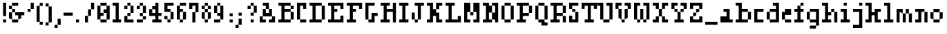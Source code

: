 SplineFontDB: 3.0
FontName: Courneuf-Regular
FullName: Courneuf Regular
FamilyName: Courneuf
Weight: Regular
Copyright: Created by Thomas jund @_sacripant with FontForge 2.0 (http://fontforge.sf.net)
Version: 001.101
ItalicAngle: 0
UnderlinePosition: -100
UnderlineWidth: 45
Ascent: 700
Descent: 200
InvalidEm: 0
sfntRevision: 0x0001199a
LayerCount: 2
Layer: 0 0 "Back" 1
Layer: 1 0 "Fore" 0
XUID: [1021 853 1534986351 11821959]
FSType: 0
OS2Version: 4
OS2_WeightWidthSlopeOnly: 0
OS2_UseTypoMetrics: 1
CreationTime: 1358273878
ModificationTime: 1421691843
PfmFamily: 81
TTFWeight: 500
TTFWidth: 5
LineGap: 81
VLineGap: 0
Panose: 2 0 5 3 0 0 0 0 0 0
OS2TypoAscent: 700
OS2TypoAOffset: 0
OS2TypoDescent: -200
OS2TypoDOffset: 0
OS2TypoLinegap: 81
OS2WinAscent: 800
OS2WinAOffset: 0
OS2WinDescent: 200
OS2WinDOffset: 0
HheadAscent: 800
HheadAOffset: 0
HheadDescent: -200
HheadDOffset: 0
OS2SubXSize: 585
OS2SubYSize: 630
OS2SubXOff: 0
OS2SubYOff: 126
OS2SupXSize: 585
OS2SupYSize: 630
OS2SupXOff: 0
OS2SupYOff: 432
OS2StrikeYSize: 44
OS2StrikeYPos: 232
OS2CapHeight: 0
OS2XHeight: 0
OS2Vendor: 'PfEd'
OS2CodePages: 00000001.00000000
OS2UnicodeRanges: 00000003.00002040.00000000.00000000
MarkAttachClasses: 1
DEI: 91125
LangName: 1033 "" "" "" "FontForge 2.0 : Courneuf Regular : 13-1-2015" "" "" "" "" "" "" "" "" "" "Copyright (c) 2013, Thomas (<URL|email>),+AAoA-with Reserved Font Name courneuf.+AAoACgAA-This Font Software is licensed under the SIL Open Font License, Version 1.1.+AAoA-This license is copied below, and is also available with a FAQ at:+AAoA-http://scripts.sil.org/OFL+AAoACgAK------------------------------------------------------------+AAoA-SIL OPEN FONT LICENSE Version 1.1 - 26 February 2007+AAoA------------------------------------------------------------+AAoACgAA-PREAMBLE+AAoA-The goals of the Open Font License (OFL) are to stimulate worldwide+AAoA-development of collaborative font projects, to support the font creation+AAoA-efforts of academic and linguistic communities, and to provide a free and+AAoA-open framework in which fonts may be shared and improved in partnership+AAoA-with others.+AAoACgAA-The OFL allows the licensed fonts to be used, studied, modified and+AAoA-redistributed freely as long as they are not sold by themselves. The+AAoA-fonts, including any derivative works, can be bundled, embedded, +AAoA-redistributed and/or sold with any software provided that any reserved+AAoA-names are not used by derivative works. The fonts and derivatives,+AAoA-however, cannot be released under any other type of license. The+AAoA-requirement for fonts to remain under this license does not apply+AAoA-to any document created using the fonts or their derivatives.+AAoACgAA-DEFINITIONS+AAoAIgAA-Font Software+ACIA refers to the set of files released by the Copyright+AAoA-Holder(s) under this license and clearly marked as such. This may+AAoA-include source files, build scripts and documentation.+AAoACgAi-Reserved Font Name+ACIA refers to any names specified as such after the+AAoA-copyright statement(s).+AAoACgAi-Original Version+ACIA refers to the collection of Font Software components as+AAoA-distributed by the Copyright Holder(s).+AAoACgAi-Modified Version+ACIA refers to any derivative made by adding to, deleting,+AAoA-or substituting -- in part or in whole -- any of the components of the+AAoA-Original Version, by changing formats or by porting the Font Software to a+AAoA-new environment.+AAoACgAi-Author+ACIA refers to any designer, engineer, programmer, technical+AAoA-writer or other person who contributed to the Font Software.+AAoACgAA-PERMISSION & CONDITIONS+AAoA-Permission is hereby granted, free of charge, to any person obtaining+AAoA-a copy of the Font Software, to use, study, copy, merge, embed, modify,+AAoA-redistribute, and sell modified and unmodified copies of the Font+AAoA-Software, subject to the following conditions:+AAoACgAA-1) Neither the Font Software nor any of its individual components,+AAoA-in Original or Modified Versions, may be sold by itself.+AAoACgAA-2) Original or Modified Versions of the Font Software may be bundled,+AAoA-redistributed and/or sold with any software, provided that each copy+AAoA-contains the above copyright notice and this license. These can be+AAoA-included either as stand-alone text files, human-readable headers or+AAoA-in the appropriate machine-readable metadata fields within text or+AAoA-binary files as long as those fields can be easily viewed by the user.+AAoACgAA-3) No Modified Version of the Font Software may use the Reserved Font+AAoA-Name(s) unless explicit written permission is granted by the corresponding+AAoA-Copyright Holder. This restriction only applies to the primary font name as+AAoA-presented to the users.+AAoACgAA-4) The name(s) of the Copyright Holder(s) or the Author(s) of the Font+AAoA-Software shall not be used to promote, endorse or advertise any+AAoA-Modified Version, except to acknowledge the contribution(s) of the+AAoA-Copyright Holder(s) and the Author(s) or with their explicit written+AAoA-permission.+AAoACgAA-5) The Font Software, modified or unmodified, in part or in whole,+AAoA-must be distributed entirely under this license, and must not be+AAoA-distributed under any other license. The requirement for fonts to+AAoA-remain under this license does not apply to any document created+AAoA-using the Font Software.+AAoACgAA-TERMINATION+AAoA-This license becomes null and void if any of the above conditions are+AAoA-not met.+AAoACgAA-DISCLAIMER+AAoA-THE FONT SOFTWARE IS PROVIDED +ACIA-AS IS+ACIA, WITHOUT WARRANTY OF ANY KIND,+AAoA-EXPRESS OR IMPLIED, INCLUDING BUT NOT LIMITED TO ANY WARRANTIES OF+AAoA-MERCHANTABILITY, FITNESS FOR A PARTICULAR PURPOSE AND NONINFRINGEMENT+AAoA-OF COPYRIGHT, PATENT, TRADEMARK, OR OTHER RIGHT. IN NO EVENT SHALL THE+AAoA-COPYRIGHT HOLDER BE LIABLE FOR ANY CLAIM, DAMAGES OR OTHER LIABILITY,+AAoA-INCLUDING ANY GENERAL, SPECIAL, INDIRECT, INCIDENTAL, OR CONSEQUENTIAL+AAoA-DAMAGES, WHETHER IN AN ACTION OF CONTRACT, TORT OR OTHERWISE, ARISING+AAoA-FROM, OUT OF THE USE OR INABILITY TO USE THE FONT SOFTWARE OR FROM+AAoA-OTHER DEALINGS IN THE FONT SOFTWARE." "http://scripts.sil.org/OFL"
Encoding: UnicodeBmp
UnicodeInterp: none
NameList: Adobe Glyph List
DisplaySize: -48
AntiAlias: 1
FitToEm: 1
WinInfo: 25 25 10
BeginPrivate: 8
BlueValues 21 [0 0 400 400 600 600]
BlueScale 8 0.039625
BlueShift 1 0
StdHW 5 [100]
StdVW 5 [100]
StemSnapH 13 [100 200 300]
StemSnapV 13 [100 200 300]
ExpansionFactor 4 0.06
EndPrivate
Grid
324 1150 m 0
 324 -650 l 1024
EndSplineSet
BeginChars: 65537 97

StartChar: .notdef
Encoding: 65536 -1 0
Width: 450
Flags: HW
LayerCount: 2
Back
Fore
SplineSet
90 45 m 1
 360 45 l 1
 360 421 l 1
 90 421 l 1
 90 45 l 1
45 0 m 1
 45 466 l 1
 405 466 l 1
 405 0 l 1
 45 0 l 1
EndSplineSet
EndChar

StartChar: space
Encoding: 32 32 1
Width: 300
Flags: HW
LayerCount: 2
Back
Fore
EndChar

StartChar: exclam
Encoding: 33 33 2
Width: 300
Flags: HW
LayerCount: 2
Back
Fore
SplineSet
100 600 m 1
 200 600 l 1
 200 200 l 1
 100 200 l 1
 100 600 l 1
100 100 m 1
 200 100 l 1
 200 0 l 1
 100 0 l 1
 100 100 l 1
EndSplineSet
EndChar

StartChar: ampersand
Encoding: 38 38 3
Width: 600
Flags: HW
LayerCount: 2
Back
Fore
SplineSet
300 600 m 1
 300 500 l 1
 100 500 l 1
 100 600 l 1
 300 600 l 1
100 300 m 1
 100 400 l 1
 0 400 l 1
 0 500 l 1
 100 500 l 1
 100 400 l 1
 200 400 l 1
 200 300 l 1
 100 300 l 1
100 300 m 1
 100 100 l 1
 0 100 l 1
 0 300 l 1
 100 300 l 1
100 100 m 1
 300 100 l 1
 300 200 l 1
 200 200 l 1
 200 300 l 1
 500 300 l 1
 500 200 l 1
 400 200 l 1
 400 100 l 1
 300 100 l 1
 300 0 l 1
 100 0 l 1
 100 100 l 1
EndSplineSet
EndChar

StartChar: quotesingle
Encoding: 39 39 4
Width: 300
Flags: HW
LayerCount: 2
Back
Fore
SplineSet
0 300 m 1
 0 400 l 1
 100 400 l 1
 100 300 l 1
 0 300 l 1
100 600 m 1
 200 600 l 1
 200 400 l 1
 100 400 l 1
 100 600 l 1
EndSplineSet
EndChar

StartChar: parenleft
Encoding: 40 40 5
Width: 300
Flags: HW
LayerCount: 2
Back
Fore
SplineSet
200 625 m 1
 100 625 l 1
 100 525 l 1
 200 525 l 1
 200 625 l 1
200 -100 m 1
 200 0 l 1
 100 0 l 1
 100 -100 l 1
 200 -100 l 1
100 525 m 1
 0 525 l 1
 0 0 l 1
 100 0 l 1
 100 525 l 1
EndSplineSet
EndChar

StartChar: parenright
Encoding: 41 41 6
Width: 302
Flags: HW
LayerCount: 2
Back
Fore
SplineSet
0 625 m 1
 100 625 l 1
 100 525 l 1
 0 525 l 1
 0 625 l 1
0 -100 m 1
 0 0 l 1
 100 0 l 1
 100 -100 l 1
 0 -100 l 1
100 525 m 1
 200 525 l 1
 200 0 l 1
 100 0 l 1
 100 525 l 1
EndSplineSet
EndChar

StartChar: comma
Encoding: 44 44 7
Width: 300
Flags: HW
LayerCount: 2
Back
Fore
SplineSet
0 -200 m 1
 0 -100 l 1
 100 -100 l 1
 100 -200 l 1
 0 -200 l 1
100 100 m 1
 200 100 l 1
 200 -100 l 1
 100 -100 l 1
 100 100 l 1
EndSplineSet
EndChar

StartChar: hyphen
Encoding: 45 45 8
Width: 400
Flags: HW
HStem: 200 100<0 300>
LayerCount: 2
Back
Fore
SplineSet
0 300 m 1
 300 300 l 1
 300 200 l 1
 0 200 l 1
 0 300 l 1
EndSplineSet
EndChar

StartChar: period
Encoding: 46 46 9
Width: 300
Flags: HW
LayerCount: 2
Back
Fore
SplineSet
0 100 m 1
 100 100 l 1
 100 0 l 1
 0 0 l 1
 0 100 l 1
EndSplineSet
EndChar

StartChar: slash
Encoding: 47 47 10
Width: 400
Flags: HW
LayerCount: 2
Back
Fore
SplineSet
200 600 m 1
 300 600 l 1
 300 400 l 1
 200 400 l 1
 200 200 l 1
 100 200 l 1
 100 400 l 1
 200 400 l 1
 200 600 l 1
0 0 m 1
 0 200 l 1
 100 200 l 1
 100 0 l 1
 0 0 l 1
EndSplineSet
EndChar

StartChar: zero
Encoding: 48 48 11
Width: 500
Flags: HW
LayerCount: 2
Back
Fore
SplineSet
100 600 m 1
 300 600 l 1
 300 500 l 1
 100 500 l 1
 100 600 l 1
300 100 m 1
 300 0 l 1
 100 0 l 1
 100 100 l 1
 300 100 l 1
300 100 m 1
 300 300 l 1
 200 300 l 1
 200 400 l 1
 300 400 l 1
 300 500 l 1
 400 500 l 1
 400 100 l 1
 300 100 l 1
100 500 m 1
 100 300 l 1
 200 300 l 1
 200 200 l 1
 100 200 l 1
 100 100 l 1
 0 100 l 1
 0 500 l 1
 100 500 l 1
EndSplineSet
EndChar

StartChar: one
Encoding: 49 49 12
Width: 375
Flags: HW
LayerCount: 2
Back
Fore
SplineSet
200 100 m 1
 275 100 l 1
 275 0 l 1
 0 0 l 1
 0 100 l 1
 100 100 l 1
 100 500 l 1
 0 500 l 1
 0 600 l 1
 200 600 l 1
 200 100 l 1
EndSplineSet
EndChar

StartChar: two
Encoding: 50 50 13
Width: 400
Flags: HW
LayerCount: 2
Back
Fore
SplineSet
100 600 m 1
 200 600 l 1
 200 500 l 1
 100 500 l 1
 100 600 l 1
100 100 m 1
 300 100 l 1
 300 0 l 1
 0 0 l 1
 0 200 l 1
 100 200 l 1
 100 300 l 1
 200 300 l 1
 200 200 l 1
 100 200 l 1
 100 100 l 1
200 300 m 1
 200 500 l 1
 300 500 l 1
 300 300 l 1
 200 300 l 1
100 500 m 1
 100 400 l 1
 0 400 l 1
 0 500 l 1
 100 500 l 1
EndSplineSet
EndChar

StartChar: three
Encoding: 51 51 14
Width: 400
Flags: HW
LayerCount: 2
Back
Fore
SplineSet
100 600 m 1
 200 600 l 1
 200 500 l 1
 300 500 l 1
 300 300 l 1
 200 300 l 1
 200 500 l 1
 100 500 l 1
 100 600 l 1
200 300 m 1
 200 200 l 1
 100 200 l 1
 100 300 l 1
 200 300 l 1
200 100 m 1
 200 0 l 1
 0 0 l 1
 0 100 l 1
 200 100 l 1
200 100 m 1
 200 200 l 1
 300 200 l 1
 300 100 l 1
 200 100 l 1
100 500 m 1
 100 400 l 1
 0 400 l 1
 0 500 l 1
 100 500 l 1
EndSplineSet
EndChar

StartChar: four
Encoding: 52 52 15
Width: 500
Flags: HW
LayerCount: 2
Back
Fore
SplineSet
400 200 m 1
 300 200 l 1
 300 100 l 1
 400 100 l 1
 400 0 l 1
 100 0 l 1
 100 100 l 1
 200 100 l 1
 200 200 l 1
 0 200 l 1
 0 400 l 1
 100 400 l 1
 100 500 l 1
 200 500 l 1
 200 600 l 1
 300 600 l 1
 300 300 l 1
 400 300 l 1
 400 200 l 1
100 400 m 1
 100 300 l 1
 200 300 l 1
 200 400 l 1
 100 400 l 1
EndSplineSet
EndChar

StartChar: five
Encoding: 53 53 16
Width: 400
Flags: HW
LayerCount: 2
Back
Fore
SplineSet
0 200 m 1
 100 200 l 1
 100 100 l 1
 0 100 l 1
 0 200 l 1
300 500 m 1
 100 500 l 1
 100 400 l 1
 200 400 l 1
 200 300 l 1
 0 300 l 1
 0 600 l 1
 300 600 l 1
 300 500 l 1
100 100 m 1
 200 100 l 1
 200 0 l 1
 100 0 l 1
 100 100 l 1
200 100 m 1
 200 300 l 1
 300 300 l 1
 300 100 l 1
 200 100 l 1
EndSplineSet
EndChar

StartChar: six
Encoding: 54 54 17
Width: 400
Flags: HW
LayerCount: 2
Back
Fore
SplineSet
100 400 m 1
 200 400 l 1
 200 300 l 1
 300 300 l 1
 300 100 l 1
 200 100 l 1
 200 0 l 1
 100 0 l 1
 100 100 l 1
 200 100 l 1
 200 300 l 1
 100 300 l 1
 100 100 l 1
 0 100 l 1
 0 500 l 1
 100 500 l 1
 100 400 l 1
100 600 m 1
 300 600 l 1
 300 500 l 1
 100 500 l 1
 100 600 l 1
EndSplineSet
EndChar

StartChar: seven
Encoding: 55 55 18
Width: 400
Flags: HW
LayerCount: 2
Back
Fore
SplineSet
0 600 m 1
 300 600 l 1
 300 300 l 1
 200 300 l 1
 200 500 l 1
 100 500 l 1
 100 400 l 1
 0 400 l 1
 0 600 l 1
200 300 m 1
 200 0 l 1
 100 0 l 1
 100 300 l 1
 200 300 l 1
EndSplineSet
EndChar

StartChar: eight
Encoding: 56 56 19
Width: 400
Flags: HW
LayerCount: 2
Back
Fore
SplineSet
100 600 m 1
 200 600 l 1
 200 500 l 1
 100 500 l 1
 100 600 l 1
100 100 m 1
 0 100 l 1
 0 300 l 1
 100 300 l 1
 100 100 l 1
100 100 m 1
 200 100 l 1
 200 300 l 1
 300 300 l 1
 300 100 l 1
 200 100 l 1
 200 0 l 1
 100 0 l 1
 100 100 l 1
100 300 m 1
 100 400 l 1
 200 400 l 1
 200 300 l 1
 100 300 l 1
200 400 m 1
 200 500 l 1
 300 500 l 1
 300 400 l 1
 200 400 l 1
100 400 m 1
 0 400 l 1
 0 500 l 1
 100 500 l 1
 100 400 l 1
EndSplineSet
EndChar

StartChar: nine
Encoding: 57 57 20
Width: 400
Flags: HW
LayerCount: 2
Back
Fore
SplineSet
100 600 m 1
 200 600 l 1
 200 500 l 1
 100 500 l 1
 100 300 l 1
 0 300 l 1
 0 500 l 1
 100 500 l 1
 100 600 l 1
100 300 m 1
 200 300 l 1
 200 500 l 1
 300 500 l 1
 300 100 l 1
 200 100 l 1
 200 0 l 1
 0 0 l 1
 0 100 l 1
 200 100 l 1
 200 200 l 1
 100 200 l 1
 100 300 l 1
EndSplineSet
EndChar

StartChar: question
Encoding: 63 63 21
Width: 500
Flags: HW
LayerCount: 2
Back
Fore
SplineSet
200 600 m 1
 300 600 l 1
 300 500 l 1
 400 500 l 1
 400 300 l 1
 300 300 l 1
 300 202 l 1
 200 202 l 1
 200 302 l 1
 300 302 l 1
 300 500 l 1
 200 500 l 1
 200 600 l 1
200 100 m 1
 300 100 l 1
 300 0 l 1
 200 0 l 1
 200 100 l 1
200 500 m 1
 200 400 l 1
 100 400 l 1
 100 500 l 1
 200 500 l 1
EndSplineSet
EndChar

StartChar: A
Encoding: 65 65 22
Width: 600
Flags: HW
LayerCount: 2
Back
Fore
SplineSet
0 0 m 1
 0 200 l 1
 100 200 l 1
 100 100 l 1
 200 100 l 1
 200 0 l 1
 0 0 l 1
100 200 m 1
 100 400 l 1
 200 400 l 1
 200 300 l 1
 300 300 l 1
 300 400 l 1
 400 400 l 1
 400 200 l 1
 500 200 l 1
 500 0 l 1
 300 0 l 1
 300 100 l 1
 400 100 l 1
 400 200 l 1
 100 200 l 1
200 400 m 1
 200 500 l 1
 100 500 l 1
 100 600 l 1
 300 600 l 1
 300 400 l 1
 200 400 l 1
EndSplineSet
EndChar

StartChar: B
Encoding: 66 66 23
Width: 600
Flags: HW
LayerCount: 2
Back
Fore
SplineSet
400 500 m 1
 500 500 l 1
 500 400 l 1
 400 400 l 1
 400 500 l 1
400 500 m 1
 200 500 l 1
 200 400 l 1
 400 400 l 1
 400 300 l 1
 500 300 l 1
 500 100 l 1
 400 100 l 1
 400 300 l 1
 200 300 l 1
 200 100 l 1
 400 100 l 1
 400 0 l 1
 0 0 l 1
 0 100 l 1
 100 100 l 1
 100 500 l 1
 0 500 l 1
 0 600 l 1
 400 600 l 1
 400 500 l 1
EndSplineSet
EndChar

StartChar: C
Encoding: 67 67 24
Width: 400
Flags: HW
LayerCount: 2
Back
Fore
SplineSet
300 0 m 1
 100 0 l 1
 100 100 l 1
 300 100 l 1
 300 0 l 1
300 400 m 1
 200 400 l 1
 200 500 l 1
 100 500 l 1
 100 100 l 1
 0 100 l 1
 0 600 l 1
 300 600 l 1
 300 400 l 1
EndSplineSet
EndChar

StartChar: D
Encoding: 68 68 25
Width: 600
Flags: HW
LayerCount: 2
Back
Fore
SplineSet
200 500 m 1
 200 100 l 1
 400 100 l 1
 400 500 l 1
 500 500 l 1
 500 100 l 1
 400 100 l 1
 400 0 l 1
 0 0 l 1
 0 100 l 1
 100 100 l 1
 100 500 l 1
 0 500 l 1
 0 600 l 1
 400 600 l 1
 400 500 l 1
 200 500 l 1
EndSplineSet
EndChar

StartChar: E
Encoding: 69 69 26
Width: 600
Flags: HW
LayerCount: 2
Back
Fore
SplineSet
0 600 m 1
 500 600 l 1
 500 400 l 1
 400 400 l 1
 400 500 l 1
 200 500 l 1
 200 400 l 1
 300 400 l 1
 300 300 l 1
 200 300 l 1
 200 100 l 1
 400 100 l 1
 400 200 l 1
 500 200 l 1
 500 0 l 1
 0 0 l 1
 0 100 l 1
 100 100 l 1
 100 500 l 1
 0 500 l 1
 0 600 l 1
EndSplineSet
EndChar

StartChar: F
Encoding: 70 70 27
Width: 600
Flags: HW
LayerCount: 2
Back
Fore
SplineSet
0 600 m 1
 500 600 l 1
 500 400 l 1
 400 400 l 1
 400 500 l 1
 200 500 l 1
 200 400 l 1
 300 400 l 1
 300 300 l 1
 200 300 l 1
 200 100 l 1
 300 100 l 1
 300 0 l 1
 0 0 l 1
 0 100 l 1
 100 100 l 1
 100 500 l 1
 0 500 l 1
 0 600 l 1
EndSplineSet
EndChar

StartChar: G
Encoding: 71 71 28
Width: 500
Flags: HW
LayerCount: 2
Back
Fore
SplineSet
300 500 m 1
 100 500 l 1
 100 100 l 1
 0 100 l 1
 0 600 l 1
 300 600 l 1
 300 500 l 1
200 300 m 1
 400 300 l 1
 400 200 l 1
 300 200 l 1
 300 0 l 1
 100 0 l 1
 100 100 l 1
 200 100 l 1
 200 300 l 1
EndSplineSet
EndChar

StartChar: H
Encoding: 72 72 29
Width: 600
Flags: HW
LayerCount: 2
Back
Fore
SplineSet
400 600 m 1
 500 600 l 1
 500 0 l 1
 400 0 l 1
 400 300 l 1
 200 300 l 1
 200 100 l 1
 300 100 l 1
 300 0 l 1
 0 0 l 1
 0 100 l 1
 100 100 l 1
 100 500 l 1
 0 500 l 1
 0 600 l 1
 300 600 l 1
 300 500 l 1
 200 500 l 1
 200 400 l 1
 400 400 l 1
 400 600 l 1
EndSplineSet
EndChar

StartChar: I
Encoding: 73 73 30
Width: 400
Flags: HW
LayerCount: 2
Back
Fore
SplineSet
0 600 m 1
 300 600 l 1
 300 500 l 1
 200 500 l 1
 200 100 l 1
 300 100 l 1
 300 0 l 1
 0 0 l 1
 0 100 l 1
 100 100 l 1
 100 500 l 1
 0 500 l 1
 0 600 l 1
EndSplineSet
EndChar

StartChar: J
Encoding: 74 74 31
Width: 500
Flags: HW
LayerCount: 2
Back
Fore
SplineSet
0 300 m 1
 100 300 l 1
 100 100 l 1
 0 100 l 1
 0 300 l 1
100 600 m 1
 400 600 l 1
 400 500 l 1
 300 500 l 1
 300 100 l 1
 200 100 l 1
 200 500 l 1
 100 500 l 1
 100 600 l 1
200 100 m 1
 200 0 l 1
 100 0 l 1
 100 100 l 1
 200 100 l 1
EndSplineSet
EndChar

StartChar: K
Encoding: 75 75 32
Width: 601
Flags: HW
LayerCount: 2
Back
Fore
SplineSet
400 500 m 1
 400 400 l 1
 300 400 l 1
 300 300 l 1
 400 300 l 1
 400 100 l 1
 500 100 l 1
 500 0 l 1
 300 0 l 1
 300 200 l 1
 200 200 l 1
 200 0 l 1
 0 0 l 1
 0 100 l 1
 100 100 l 1
 100 500 l 1
 0 500 l 1
 0 600 l 1
 200 600 l 1
 200 400 l 1
 300 400 l 1
 300 600 l 1
 500 600 l 1
 500 500 l 1
 400 500 l 1
EndSplineSet
EndChar

StartChar: L
Encoding: 76 76 33
Width: 600
Flags: HW
LayerCount: 2
Back
Fore
SplineSet
400 200 m 1
 500 200 l 1
 500 0 l 1
 0 0 l 1
 0 100 l 1
 100 100 l 1
 100 500 l 1
 0 500 l 1
 0 600 l 1
 300 600 l 1
 300 500 l 1
 200 500 l 1
 200 100 l 1
 400 100 l 1
 400 200 l 1
EndSplineSet
EndChar

StartChar: M
Encoding: 77 77 34
Width: 600
Flags: HW
LayerCount: 2
Back
Fore
SplineSet
300 600 m 1
 500 600 l 1
 500 0 l 1
 300 0 l 1
 300 100 l 1
 400 100 l 1
 400 300 l 1
 300 300 l 1
 300 200 l 1
 200 200 l 1
 200 300 l 1
 300 300 l 1
 300 600 l 1
0 600 m 1
 200 600 l 1
 200 300 l 1
 100 300 l 1
 100 100 l 1
 200 100 l 1
 200 0 l 1
 0 0 l 1
 0 600 l 1
EndSplineSet
EndChar

StartChar: N
Encoding: 78 78 35
Width: 600
Flags: HW
LayerCount: 2
Back
Fore
SplineSet
300 600 m 1
 500 600 l 1
 500 0 l 1
 400 0 l 1
 400 100 l 1
 300 100 l 1
 300 300 l 1
 400 300 l 1
 400 500 l 1
 300 500 l 1
 300 600 l 1
200 300 m 1
 200 100 l 1
 300 100 l 1
 300 0 l 1
 0 0 l 1
 0 100 l 1
 100 100 l 1
 100 500 l 1
 0 500 l 1
 0 600 l 1
 200 600 l 1
 200 500 l 1
 300 500 l 1
 300 300 l 1
 200 300 l 1
EndSplineSet
EndChar

StartChar: O
Encoding: 79 79 36
Width: 500
Flags: HW
LayerCount: 2
Back
Fore
SplineSet
300 100 m 1
 300 0 l 1
 100 0 l 1
 100 100 l 1
 300 100 l 1
300 100 m 1
 300 500 l 1
 400 500 l 1
 400 100 l 1
 300 100 l 1
300 500 m 1
 100 500 l 1
 100 600 l 1
 300 600 l 1
 300 500 l 1
100 100 m 1
 0 100 l 1
 0 500 l 1
 100 500 l 1
 100 100 l 1
EndSplineSet
EndChar

StartChar: P
Encoding: 80 80 37
Width: 600
Flags: HW
LayerCount: 2
Back
Fore
SplineSet
200 500 m 1
 200 300 l 1
 400 300 l 1
 400 500 l 1
 500 500 l 1
 500 300 l 1
 400 300 l 1
 400 200 l 1
 200 200 l 1
 200 100 l 1
 300 100 l 1
 300 0 l 1
 0 0 l 1
 0 100 l 1
 100 100 l 1
 100 500 l 1
 0 500 l 1
 0 600 l 1
 400 600 l 1
 400 500 l 1
 200 500 l 1
EndSplineSet
EndChar

StartChar: Q
Encoding: 81 81 38
Width: 500
Flags: HW
LayerCount: 2
Back
Fore
SplineSet
300 100 m 1
 300 0 l 1
 400 0 l 1
 400 -100 l 1
 200 -100 l 1
 200 0 l 1
 100 0 l 1
 100 100 l 1
 300 100 l 1
300 100 m 1
 300 500 l 1
 400 500 l 1
 400 100 l 1
 300 100 l 1
300 500 m 1
 100 500 l 1
 100 600 l 1
 300 600 l 1
 300 500 l 1
100 100 m 1
 0 100 l 1
 0 500 l 1
 100 500 l 1
 100 100 l 1
EndSplineSet
EndChar

StartChar: R
Encoding: 82 82 39
Width: 600
Flags: HW
LayerCount: 2
Back
Fore
SplineSet
500 0 m 1
 400 0 l 1
 400 200 l 1
 500 200 l 1
 500 0 l 1
400 500 m 1
 500 500 l 1
 500 300 l 1
 400 300 l 1
 400 500 l 1
400 500 m 1
 200 500 l 1
 200 300 l 1
 400 300 l 1
 400 200 l 1
 200 200 l 1
 200 100 l 1
 300 100 l 1
 300 0 l 1
 0 0 l 1
 0 100 l 1
 100 100 l 1
 100 500 l 1
 0 500 l 1
 0 600 l 1
 400 600 l 1
 400 500 l 1
EndSplineSet
EndChar

StartChar: S
Encoding: 83 83 40
Width: 400
Flags: HW
LayerCount: 2
Back
Fore
SplineSet
100 100 m 1
 200 100 l 1
 200 300 l 1
 300 300 l 1
 300 0 l 1
 0 0 l 1
 0 200 l 1
 100 200 l 1
 100 100 l 1
300 500 m 1
 100 500 l 1
 100 400 l 1
 200 400 l 1
 200 300 l 1
 100 300 l 1
 100 400 l 1
 0 400 l 1
 0 600 l 1
 300 600 l 1
 300 500 l 1
EndSplineSet
EndChar

StartChar: T
Encoding: 84 84 41
Width: 600
Flags: HW
CounterMasks: 1 00
LayerCount: 2
Back
Fore
SplineSet
0 600 m 1
 500 600 l 1
 500 400 l 1
 400 400 l 1
 400 500 l 1
 300 500 l 1
 300 100 l 1
 400 100 l 1
 400 0 l 1
 100 0 l 1
 100 100 l 1
 200 100 l 1
 200 500 l 1
 100 500 l 1
 100 400 l 1
 0 400 l 1
 0 600 l 1
EndSplineSet
EndChar

StartChar: U
Encoding: 85 85 42
Width: 500
Flags: HW
LayerCount: 2
Back
Fore
SplineSet
200 600 m 1
 400 600 l 1
 400 100 l 1
 300 100 l 1
 300 0 l 1
 100 0 l 1
 100 100 l 1
 300 100 l 1
 300 500 l 1
 200 500 l 1
 200 600 l 1
-100 600 m 1
 100 600 l 1
 100 100 l 1
 0 100 l 1
 0 500 l 1
 -100 500 l 1
 -100 600 l 1
EndSplineSet
EndChar

StartChar: V
Encoding: 86 86 43
Width: 600
Flags: HW
LayerCount: 2
Back
Fore
SplineSet
300 600 m 1
 500 600 l 1
 500 400 l 1
 400 400 l 1
 400 500 l 1
 300 500 l 1
 300 600 l 1
200 500 m 1
 100 500 l 1
 100 400 l 1
 200 400 l 1
 200 100 l 1
 300 100 l 1
 300 0 l 1
 200 0 l 1
 200 100 l 1
 100 100 l 1
 100 400 l 1
 0 400 l 1
 0 600 l 1
 200 600 l 1
 200 500 l 1
400 400 m 1
 400 100 l 1
 300 100 l 1
 300 400 l 1
 400 400 l 1
EndSplineSet
EndChar

StartChar: W
Encoding: 87 87 44
Width: 600
Flags: HW
LayerCount: 2
Back
Fore
SplineSet
300 600 m 1
 500 600 l 1
 500 100 l 1
 400 100 l 1
 400 500 l 1
 300 500 l 1
 300 600 l 1
200 400 m 1
 300 400 l 1
 300 100 l 1
 400 100 l 1
 400 0 l 1
 300 0 l 1
 300 100 l 1
 200 100 l 1
 200 400 l 1
200 500 m 1
 100 500 l 1
 100 100 l 1
 200 100 l 1
 200 0 l 1
 100 0 l 1
 100 100 l 1
 0 100 l 1
 0 600 l 1
 200 600 l 1
 200 500 l 1
EndSplineSet
EndChar

StartChar: X
Encoding: 88 88 45
Width: 600
Flags: HW
LayerCount: 2
Back
Fore
SplineSet
0 600 m 1
 200 600 l 1
 200 400 l 1
 100 400 l 1
 100 500 l 1
 0 500 l 1
 0 600 l 1
400 500 m 1
 400 400 l 1
 300 400 l 1
 300 600 l 1
 500 600 l 1
 500 500 l 1
 400 500 l 1
500 0 m 1
 300 0 l 1
 300 200 l 1
 200 200 l 1
 200 400 l 1
 300 400 l 1
 300 200 l 1
 400 200 l 1
 400 100 l 1
 500 100 l 1
 500 0 l 1
100 100 m 1
 100 200 l 1
 200 200 l 1
 200 0 l 1
 0 0 l 1
 0 100 l 1
 100 100 l 1
EndSplineSet
EndChar

StartChar: Y
Encoding: 89 89 46
Width: 600
Flags: HW
LayerCount: 2
Back
Fore
SplineSet
300 600 m 1
 500 600 l 1
 500 400 l 1
 400 400 l 1
 400 300 l 1
 300 300 l 1
 300 100 l 1
 400 100 l 1
 400 0 l 1
 100 0 l 1
 100 100 l 1
 200 100 l 1
 200 300 l 1
 300 300 l 1
 300 400 l 1
 400 400 l 1
 400 500 l 1
 300 500 l 1
 300 600 l 1
200 500 m 1
 100 500 l 1
 100 400 l 1
 200 400 l 1
 200 300 l 1
 100 300 l 1
 100 400 l 1
 0 400 l 1
 0 600 l 1
 200 600 l 1
 200 500 l 1
EndSplineSet
EndChar

StartChar: Z
Encoding: 90 90 47
Width: 500
Flags: HW
LayerCount: 2
Back
Fore
SplineSet
400 600 m 1
 400 400 l 1
 300 400 l 1
 300 300 l 1
 200 300 l 1
 200 200 l 1
 100 200 l 1
 100 100 l 1
 300 100 l 1
 300 200 l 1
 400 200 l 1
 400 0 l 1
 0 0 l 1
 0 200 l 1
 100 200 l 1
 100 300 l 1
 200 300 l 1
 200 400 l 1
 300 400 l 1
 300 500 l 1
 100 500 l 1
 100 400 l 1
 0 400 l 1
 0 600 l 1
 400 600 l 1
EndSplineSet
EndChar

StartChar: a
Encoding: 97 97 48
Width: 500
Flags: HW
LayerCount: 2
Back
Fore
SplineSet
300 100 m 1
 400 100 l 1
 400 0 l 1
 0 0 l 1
 0 200 l 1
 200 200 l 1
 200 300 l 1
 100 300 l 1
 100 400 l 1
 300 400 l 1
 300 100 l 1
EndSplineSet
EndChar

StartChar: b
Encoding: 98 98 49
Width: 600
Flags: HW
LayerCount: 2
Back
Fore
SplineSet
200 300 m 1
 200 100 l 1
 400 100 l 1
 400 300 l 1
 500 300 l 1
 500 100 l 1
 400 100 l 1
 400 0 l 1
 0 0 l 1
 0 100 l 1
 100 100 l 1
 100 500 l 1
 0 500 l 1
 0 600 l 1
 200 600 l 1
 200 400 l 1
 400 400 l 1
 400 300 l 1
 200 300 l 1
EndSplineSet
EndChar

StartChar: c
Encoding: 99 99 50
Width: 400
Flags: HW
LayerCount: 2
Back
Fore
SplineSet
0 400 m 1
 300 400 l 1
 300 300 l 1
 100 300 l 1
 100 100 l 1
 300 100 l 1
 300 0 l 1
 0 0 l 1
 0 400 l 1
EndSplineSet
EndChar

StartChar: d
Encoding: 100 100 51
Width: 500
Flags: HW
LayerCount: 2
Back
Fore
SplineSet
200 600 m 1
 400 600 l 1
 400 0 l 1
 100 0 l 1
 100 100 l 1
 300 100 l 1
 300 300 l 1
 100 300 l 1
 100 400 l 1
 300 400 l 1
 300 500 l 1
 200 500 l 1
 200 600 l 1
100 100 m 1
 0 100 l 1
 0 300 l 1
 100 300 l 1
 100 100 l 1
EndSplineSet
EndChar

StartChar: e
Encoding: 101 101 52
Width: 400
Flags: HW
LayerCount: 2
Back
Fore
SplineSet
300 0 m 1
 100 0 l 1
 100 100 l 1
 300 100 l 1
 300 0 l 1
300 200 m 1
 100 200 l 1
 100 100 l 1
 0 100 l 1
 0 300 l 1
 100 300 l 1
 100 400 l 1
 300 400 l 1
 300 200 l 1
EndSplineSet
EndChar

StartChar: f
Encoding: 102 102 53
Width: 400
Flags: HW
LayerCount: 2
Back
Fore
SplineSet
300 600 m 1
 300 500 l 1
 200 500 l 1
 200 400 l 1
 300 400 l 1
 300 300 l 1
 200 300 l 1
 200 100 l 1
 300 100 l 1
 300 0 l 1
 0 0 l 1
 0 100 l 1
 100 100 l 1
 100 300 l 1
 0 300 l 1
 0 400 l 1
 100 400 l 1
 100 500 l 1
 200 500 l 1
 200 600 l 1
 300 600 l 1
EndSplineSet
EndChar

StartChar: g
Encoding: 103 103 54
Width: 500
Flags: HW
LayerCount: 2
Back
Fore
SplineSet
100 -200 m 1
 100 -100 l 1
 300 -100 l 1
 300 -200 l 1
 100 -200 l 1
100 400 m 1
 400 400 l 1
 400 -100 l 1
 300 -100 l 1
 300 0 l 1
 100 0 l 1
 100 100 l 1
 300 100 l 1
 300 300 l 1
 100 300 l 1
 100 400 l 1
100 100 m 1
 0 100 l 1
 0 300 l 1
 100 300 l 1
 100 100 l 1
EndSplineSet
EndChar

StartChar: h
Encoding: 104 104 55
Width: 600
Flags: HW
LayerCount: 2
Back
Fore
SplineSet
300 400 m 1
 400 400 l 1
 400 300 l 1
 500 300 l 1
 500 0 l 1
 400 0 l 1
 400 300 l 1
 300 300 l 1
 300 400 l 1
200 600 m 1
 200 300 l 1
 300 300 l 1
 300 200 l 1
 200 200 l 1
 200 100 l 1
 300 100 l 1
 300 0 l 1
 0 0 l 1
 0 100 l 1
 100 100 l 1
 100 500 l 1
 0 500 l 1
 0 600 l 1
 200 600 l 1
EndSplineSet
EndChar

StartChar: i
Encoding: 105 105 56
Width: 400
Flags: HW
LayerCount: 2
Back
Fore
SplineSet
200 100 m 1
 300 100 l 1
 300 0 l 1
 0 0 l 1
 0 100 l 1
 100 100 l 1
 100 300 l 1
 0 300 l 1
 0 400 l 1
 200 400 l 1
 200 100 l 1
200 600 m 1
 200 500 l 1
 100 500 l 1
 100 600 l 1
 200 600 l 1
EndSplineSet
EndChar

StartChar: j
Encoding: 106 106 57
Width: 400
Flags: HW
LayerCount: 2
Back
Fore
SplineSet
0 300 m 1
 0 400 l 1
 300 400 l 1
 300 -200 l 1
 0 -200 l 1
 0 -100 l 1
 200 -100 l 1
 200 300 l 1
 0 300 l 1
200 600 m 1
 300 600 l 1
 300 500 l 1
 200 500 l 1
 200 600 l 1
EndSplineSet
EndChar

StartChar: k
Encoding: 107 107 58
Width: 600
Flags: HW
LayerCount: 2
Back
Fore
SplineSet
300 400 m 1
 500 400 l 1
 500 300 l 1
 400 300 l 1
 400 100 l 1
 500 100 l 1
 500 0 l 1
 300 0 l 1
 300 200 l 1
 200 200 l 1
 200 0 l 1
 0 0 l 1
 0 100 l 1
 100 100 l 1
 100 500 l 1
 0 500 l 1
 0 600 l 1
 200 600 l 1
 200 300 l 1
 300 300 l 1
 300 400 l 1
EndSplineSet
EndChar

StartChar: l
Encoding: 108 108 59
Width: 400
Flags: HW
LayerCount: 2
Back
Fore
SplineSet
200 100 m 1
 300 100 l 1
 300 0 l 1
 0 0 l 1
 0 100 l 1
 100 100 l 1
 100 500 l 1
 0 500 l 1
 0 600 l 1
 200 600 l 1
 200 100 l 1
EndSplineSet
EndChar

StartChar: m
Encoding: 109 109 60
Width: 600
Flags: HW
LayerCount: 2
Back
Fore
SplineSet
300 400 m 1
 400 400 l 1
 400 300 l 1
 500 300 l 1
 500 0 l 1
 400 0 l 1
 400 300 l 1
 300 300 l 1
 300 400 l 1
0 400 m 1
 200 400 l 1
 200 300 l 1
 300 300 l 1
 300 0 l 1
 200 0 l 1
 200 300 l 1
 100 300 l 1
 100 0 l 1
 0 0 l 1
 0 400 l 1
EndSplineSet
EndChar

StartChar: n
Encoding: 110 110 61
Width: 500
Flags: HW
LayerCount: 2
Back
Fore
SplineSet
0 400 m 1
 300 400 l 1
 300 300 l 1
 400 300 l 1
 400 0 l 1
 300 0 l 1
 300 300 l 1
 200 300 l 1
 200 0 l 1
 0 0 l 1
 0 100 l 1
 100 100 l 1
 100 300 l 1
 0 300 l 1
 0 400 l 1
EndSplineSet
EndChar

StartChar: o
Encoding: 111 111 62
Width: 500
Flags: HW
LayerCount: 2
Back
Fore
SplineSet
300 100 m 1
 300 0 l 1
 100 0 l 1
 100 100 l 1
 300 100 l 1
300 100 m 1
 300 300 l 1
 400 300 l 1
 400 100 l 1
 300 100 l 1
300 300 m 1
 100 300 l 1
 100 400 l 1
 300 400 l 1
 300 300 l 1
100 100 m 1
 0 100 l 1
 0 300 l 1
 100 300 l 1
 100 100 l 1
EndSplineSet
EndChar

StartChar: p
Encoding: 112 112 63
Width: 500
Flags: HW
LayerCount: 2
Back
Fore
SplineSet
100 300 m 1
 100 100 l 1
 300 100 l 1
 300 0 l 1
 100 0 l 1
 100 -200 l 1
 -100 -200 l 1
 -100 -100 l 1
 0 -100 l 1
 0 400 l 1
 300 400 l 1
 300 300 l 1
 100 300 l 1
300 100 m 1
 300 300 l 1
 400 300 l 1
 400 100 l 1
 300 100 l 1
EndSplineSet
EndChar

StartChar: q
Encoding: 113 113 64
Width: 500
Flags: HW
LayerCount: 2
Back
Fore
SplineSet
400 300 m 1
 400 -100 l 1
 500 -100 l 1
 500 -200 l 1
 300 -200 l 1
 300 -100 l 1
 300 0 l 1
 100 0 l 1
 100 100 l 1
 300 100 l 1
 300 300 l 1
 100 300 l 1
 100 400 l 1
 400 400 l 1
 400 300 l 1
100 100 m 1
 0 100 l 1
 0 300 l 1
 100 300 l 1
 100 100 l 1
EndSplineSet
EndChar

StartChar: r
Encoding: 114 114 65
Width: 500
Flags: HW
LayerCount: 2
Back
Fore
SplineSet
0 400 m 1
 400 400 l 1
 400 300 l 1
 200 300 l 1
 200 100 l 1
 300 100 l 1
 300 0 l 1
 0 0 l 1
 0 100 l 1
 100 100 l 1
 100 300 l 1
 0 300 l 1
 0 400 l 1
EndSplineSet
EndChar

StartChar: s
Encoding: 115 115 66
Width: 300
Flags: HW
LayerCount: 2
Back
Fore
SplineSet
-100 0 m 1
 -100 100 l 1
 100 100 l 1
 100 0 l 1
 -100 0 l 1
200 300 m 1
 100 300 l 1
 100 200 l 1
 200 200 l 1
 200 100 l 1
 100 100 l 1
 100 200 l 1
 0 200 l 1
 0 400 l 1
 200 400 l 1
 200 300 l 1
EndSplineSet
EndChar

StartChar: t
Encoding: 116 116 67
Width: 500
Flags: HW
LayerCount: 2
Back
Fore
SplineSet
300 300 m 1
 100 300 l 1
 100 100 l 1
 0 100 l 1
 0 300 l 1
 -100 300 l 1
 -100 400 l 1
 0 400 l 1
 0 500 l 1
 100 500 l 1
 100 400 l 1
 300 400 l 1
 300 300 l 1
300 200 m 1
 400 200 l 1
 400 100 l 1
 300 100 l 1
 300 0 l 1
 100 0 l 1
 100 100 l 1
 300 100 l 1
 300 200 l 1
EndSplineSet
EndChar

StartChar: u
Encoding: 117 117 68
Width: 400
Flags: HW
LayerCount: 2
Back
Fore
SplineSet
200 400 m 1
 300 400 l 1
 300 0 l 1
 100 0 l 1
 100 100 l 1
 200 100 l 1
 200 400 l 1
-100 400 m 1
 100 400 l 1
 100 100 l 1
 0 100 l 1
 0 300 l 1
 -100 300 l 1
 -100 400 l 1
EndSplineSet
EndChar

StartChar: v
Encoding: 118 118 69
Width: 500
Flags: HW
LayerCount: 2
Back
Fore
SplineSet
200 400 m 1
 200 200 l 1
 300 200 l 1
 300 0 l 1
 200 0 l 1
 200 100 l 1
 100 100 l 1
 100 300 l 1
 0 300 l 1
 0 400 l 1
 200 400 l 1
300 400 m 1
 400 400 l 1
 400 200 l 1
 300 200 l 1
 300 400 l 1
EndSplineSet
EndChar

StartChar: w
Encoding: 119 119 70
Width: 600
Flags: HW
LayerCount: 2
Back
Fore
SplineSet
300 400 m 1
 500 400 l 1
 500 100 l 1
 400 100 l 1
 400 300 l 1
 300 300 l 1
 300 400 l 1
200 200 m 1
 300 200 l 1
 300 100 l 1
 400 100 l 1
 400 0 l 1
 300 0 l 1
 300 100 l 1
 200 100 l 1
 200 200 l 1
200 300 m 1
 100 300 l 1
 100 100 l 1
 200 100 l 1
 200 0 l 1
 100 0 l 1
 100 100 l 1
 0 100 l 1
 0 400 l 1
 200 400 l 1
 200 300 l 1
EndSplineSet
EndChar

StartChar: x
Encoding: 120 120 71
Width: 500
Flags: HW
LayerCount: 2
Back
Fore
SplineSet
400 0 m 1
 300 0 l 1
 300 100 l 1
 400 100 l 1
 400 0 l 1
400 400 m 1
 400 300 l 1
 300 300 l 1
 300 400 l 1
 400 400 l 1
0 400 m 1
 100 400 l 1
 100 300 l 1
 300 300 l 1
 300 100 l 1
 100 100 l 1
 100 300 l 1
 0 300 l 1
 0 400 l 1
0 0 m 1
 0 100 l 1
 100 100 l 1
 100 0 l 1
 0 0 l 1
EndSplineSet
EndChar

StartChar: y
Encoding: 121 121 72
Width: 600
Flags: HW
LayerCount: 2
Back
Fore
SplineSet
0 400 m 1
 200 400 l 1
 200 100 l 1
 100 100 l 1
 100 300 l 1
 0 300 l 1
 0 400 l 1
100 -200 m 1
 100 0 l 1
 200 0 l 1
 200 -100 l 1
 300 -100 l 1
 300 -200 l 1
 100 -200 l 1
300 400 m 1
 500 400 l 1
 500 300 l 1
 400 300 l 1
 400 100 l 1
 300 100 l 1
 300 0 l 1
 200 0 l 1
 200 100 l 1
 300 100 l 1
 300 400 l 1
EndSplineSet
EndChar

StartChar: z
Encoding: 122 122 73
Width: 500
Flags: HW
LayerCount: 2
Back
Fore
SplineSet
200 100 m 1
 300 100 l 1
 300 200 l 1
 400 200 l 1
 400 0 l 1
 0 0 l 1
 0 100 l 1
 100 100 l 1
 100 200 l 1
 200 200 l 1
 200 100 l 1
400 300 m 1
 300 300 l 1
 300 200 l 1
 200 200 l 1
 200 300 l 1
 100 300 l 1
 100 200 l 1
 0 200 l 1
 0 400 l 1
 400 400 l 1
 400 300 l 1
EndSplineSet
EndChar

StartChar: Agrave
Encoding: 192 192 74
Width: 600
Flags: HW
LayerCount: 2
Back
Fore
SplineSet
0 0 m 1
 0 200 l 1
 100 200 l 1
 100 100 l 1
 200 100 l 1
 200 0 l 1
 0 0 l 1
200 800 m 1
 300 800 l 1
 300 700 l 1
 200 700 l 1
 200 800 l 1
400 700 m 1
 400 600 l 1
 300 600 l 1
 300 400 l 1
 400 400 l 1
 400 200 l 1
 500 200 l 1
 500 0 l 1
 300 0 l 1
 300 100 l 1
 400 100 l 1
 400 200 l 1
 100 200 l 1
 100 400 l 1
 200 400 l 1
 200 300 l 1
 300 300 l 1
 300 400 l 1
 200 400 l 1
 200 500 l 1
 100 500 l 1
 100 600 l 1
 300 600 l 1
 300 700 l 1
 400 700 l 1
EndSplineSet
EndChar

StartChar: Ccedilla
Encoding: 199 199 75
Width: 400
Flags: HW
LayerCount: 2
Back
Fore
SplineSet
0 -100 m 1
 100 -100 l 1
 100 100 l 1
 300 100 l 1
 300 0 l 1
 200 0 l 1
 200 -200 l 1
 0 -200 l 1
 0 -100 l 1
300 400 m 1
 200 400 l 1
 200 500 l 1
 100 500 l 1
 100 100 l 1
 0 100 l 1
 0 600 l 1
 300 600 l 1
 300 400 l 1
EndSplineSet
EndChar

StartChar: Egrave
Encoding: 200 200 76
Width: 600
Flags: HW
LayerCount: 2
Back
Fore
SplineSet
500 400 m 1
 400 400 l 1
 400 500 l 1
 200 500 l 1
 200 400 l 1
 300 400 l 1
 300 300 l 1
 200 300 l 1
 200 100 l 1
 400 100 l 1
 400 200 l 1
 500 200 l 1
 500 0 l 1
 0 0 l 1
 0 100 l 1
 100 100 l 1
 100 500 l 1
 0 500 l 1
 0 600 l 1
 300 600 l 1
 300 700 l 1
 400 700 l 1
 400 600 l 1
 500 600 l 1
 500 400 l 1
200 800 m 1
 300 800 l 1
 300 700 l 1
 200 700 l 1
 200 800 l 1
EndSplineSet
EndChar

StartChar: Eacute
Encoding: 201 201 77
Width: 600
Flags: HW
LayerCount: 2
Back
Fore
SplineSet
500 400 m 1
 400 400 l 1
 400 500 l 1
 200 500 l 1
 200 400 l 1
 300 400 l 1
 300 300 l 1
 200 300 l 1
 200 100 l 1
 400 100 l 1
 400 200 l 1
 500 200 l 1
 500 0 l 1
 0 0 l 1
 0 100 l 1
 100 100 l 1
 100 500 l 1
 0 500 l 1
 0 600 l 1
 200 600 l 1
 200 700 l 1
 300 700 l 1
 300 600 l 1
 500 600 l 1
 500 400 l 1
400 800 m 1
 400 700 l 1
 300 700 l 1
 300 800 l 1
 400 800 l 1
EndSplineSet
EndChar

StartChar: Ecircumflex
Encoding: 202 202 78
Width: 600
Flags: HW
LayerCount: 2
Back
Fore
SplineSet
500 400 m 1
 400 400 l 1
 400 500 l 1
 200 500 l 1
 200 400 l 1
 300 400 l 1
 300 300 l 1
 200 300 l 1
 200 100 l 1
 400 100 l 1
 400 200 l 1
 500 200 l 1
 500 0 l 1
 0 0 l 1
 0 100 l 1
 100 100 l 1
 100 500 l 1
 0 500 l 1
 0 600 l 1
 100 600 l 1
 100 700 l 1
 200 700 l 1
 200 800 l 1
 300 800 l 1
 300 700 l 1
 200 700 l 1
 200 600 l 1
 300 600 l 1
 300 700 l 1
 400 700 l 1
 400 600 l 1
 500 600 l 1
 500 400 l 1
EndSplineSet
EndChar

StartChar: Icircumflex
Encoding: 206 206 79
Width: 400
Flags: HW
LayerCount: 2
Back
Fore
SplineSet
300 500 m 1
 200 500 l 1
 200 100 l 1
 300 100 l 1
 300 0 l 1
 0 0 l 1
 0 100 l 1
 100 100 l 1
 100 500 l 1
 0 500 l 1
 0 700 l 1
 100 700 l 1
 100 600 l 1
 200 600 l 1
 200 700 l 1
 300 700 l 1
 300 500 l 1
100 700 m 1
 100 800 l 1
 200 800 l 1
 200 700 l 1
 100 700 l 1
EndSplineSet
EndChar

StartChar: Uacute
Encoding: 218 218 80
Width: 500
Flags: HW
LayerCount: 2
Back
Fore
SplineSet
100 800 m 1
 200 800 l 1
 200 700 l 1
 100 700 l 1
 100 800 l 1
300 600 m 1
 400 600 l 1
 400 100 l 1
 300 100 l 1
 300 0 l 1
 100 0 l 1
 100 100 l 1
 300 100 l 1
 300 500 l 1
 200 500 l 1
 200 700 l 1
 300 700 l 1
 300 600 l 1
-100 600 m 1
 100 600 l 1
 100 100 l 1
 0 100 l 1
 0 500 l 1
 -100 500 l 1
 -100 600 l 1
EndSplineSet
EndChar

StartChar: agrave
Encoding: 224 224 81
Width: 500
Flags: HW
LayerCount: 2
Back
Fore
SplineSet
400 500 m 1
 400 400 l 1
 300 400 l 1
 300 500 l 1
 400 500 l 1
200 600 m 1
 300 600 l 1
 300 500 l 1
 200 500 l 1
 200 600 l 1
300 400 m 1
 300 100 l 1
 400 100 l 1
 400 0 l 1
 0 0 l 1
 0 200 l 1
 200 200 l 1
 200 300 l 1
 100 300 l 1
 100 400 l 1
 300 400 l 1
EndSplineSet
EndChar

StartChar: ccedilla
Encoding: 231 231 82
Width: 400
Flags: HW
LayerCount: 2
Back
Fore
SplineSet
0 400 m 1
 300 400 l 1
 300 300 l 1
 100 300 l 1
 100 100 l 1
 300 100 l 1
 300 0 l 1
 200 0 l 1
 200 -200 l 1
 0 -200 l 1
 0 -100 l 1
 100 -100 l 1
 100 0 l 1
 0 0 l 1
 0 400 l 1
EndSplineSet
EndChar

StartChar: egrave
Encoding: 232 232 83
Width: 400
Flags: HW
LayerCount: 2
Back
Fore
SplineSet
300 200 m 1
 100 200 l 1
 100 100 l 1
 0 100 l 1
 0 300 l 1
 100 300 l 1
 100 400 l 1
 200 400 l 1
 200 500 l 1
 300 500 l 1
 300 200 l 1
100 600 m 1
 200 600 l 1
 200 500 l 1
 100 500 l 1
 100 600 l 1
300 0 m 1
 100 0 l 1
 100 100 l 1
 300 100 l 1
 300 0 l 1
EndSplineSet
EndChar

StartChar: eacute
Encoding: 233 233 84
Width: 400
Flags: HW
LayerCount: 2
Back
Fore
SplineSet
200 600 m 1
 200 500 l 1
 100 500 l 1
 100 600 l 1
 200 600 l 1
300 0 m 1
 100 0 l 1
 100 100 l 1
 300 100 l 1
 300 0 l 1
300 200 m 1
 100 200 l 1
 100 100 l 1
 0 100 l 1
 0 300 l 1
 100 300 l 1
 100 400 l 1
 0 400 l 1
 0 500 l 1
 100 500 l 1
 100 400 l 1
 300 400 l 1
 300 200 l 1
EndSplineSet
EndChar

StartChar: ecircumflex
Encoding: 234 234 85
Width: 400
Flags: HW
LayerCount: 2
Back
Fore
SplineSet
300 200 m 1
 100 200 l 1
 100 100 l 1
 0 100 l 1
 0 300 l 1
 100 300 l 1
 100 400 l 1
 200 400 l 1
 200 500 l 1
 300 500 l 1
 300 200 l 1
300 0 m 1
 100 0 l 1
 100 100 l 1
 300 100 l 1
 300 0 l 1
200 500 m 1
 100 500 l 1
 100 600 l 1
 200 600 l 1
 200 500 l 1
100 400 m 1
 0 400 l 1
 0 500 l 1
 100 500 l 1
 100 400 l 1
EndSplineSet
EndChar

StartChar: idieresis
Encoding: 239 239 86
Width: 400
Flags: HW
LayerCount: 2
Back
Fore
SplineSet
200 400 m 1
 200 100 l 1
 300 100 l 1
 300 0 l 1
 0 0 l 1
 0 100 l 1
 100 100 l 1
 100 300 l 1
 0 300 l 1
 0 400 l 1
 200 400 l 1
200 600 m 1
 300 600 l 1
 300 500 l 1
 200 500 l 1
 200 600 l 1
100 600 m 1
 100 500 l 1
 0 500 l 1
 0 600 l 1
 100 600 l 1
EndSplineSet
EndChar

StartChar: ugrave
Encoding: 249 249 87
Width: 500
Flags: HW
LayerCount: 2
Back
Fore
SplineSet
200 600 m 1
 300 600 l 1
 300 500 l 1
 400 500 l 1
 400 0 l 1
 200 0 l 1
 200 100 l 1
 300 100 l 1
 300 500 l 1
 200 500 l 1
 200 600 l 1
0 400 m 1
 200 400 l 1
 200 100 l 1
 100 100 l 1
 100 300 l 1
 0 300 l 1
 0 400 l 1
EndSplineSet
EndChar

StartChar: circlemultiply
Encoding: 8855 8855 88
Width: 800
Flags: HW
LayerCount: 2
Back
Fore
SplineSet
200 0 m 1
 500 0 l 1
 500 -100 l 1
 200 -100 l 1
 200 0 l 1
200 0 m 1
 100 0 l 1
 100 100 l 1
 200 100 l 1
 200 0 l 1
200 100 m 1
 200 200 l 1
 300 200 l 1
 300 100 l 1
 200 100 l 1
500 100 m 1
 400 100 l 1
 400 200 l 1
 500 200 l 1
 500 100 l 1
500 100 m 1
 600 100 l 1
 600 0 l 1
 500 0 l 1
 500 100 l 1
600 100 m 1
 600 400 l 1
 700 400 l 1
 700 100 l 1
 600 100 l 1
500 500 m 1
 200 500 l 1
 200 600 l 1
 500 600 l 1
 500 500 l 1
500 500 m 1
 600 500 l 1
 600 400 l 1
 500 400 l 1
 500 500 l 1
500 400 m 1
 500 300 l 1
 400 300 l 1
 400 400 l 1
 500 400 l 1
400 200 m 1
 300 200 l 1
 300 300 l 1
 400 300 l 1
 400 200 l 1
300 300 m 1
 200 300 l 1
 200 400 l 1
 300 400 l 1
 300 300 l 1
200 400 m 1
 100 400 l 1
 100 500 l 1
 200 500 l 1
 200 400 l 1
100 100 m 1
 0 100 l 1
 0 400 l 1
 100 400 l 1
 100 100 l 1
EndSplineSet
EndChar

StartChar: uni22A0
Encoding: 8864 8864 89
Width: 800
Flags: HW
LayerCount: 2
Back
Fore
SplineSet
0 600 m 1
 700 600 l 1
 700 -100 l 1
 0 -100 l 1
 0 600 l 1
300 300 m 1
 200 300 l 1
 200 400 l 1
 300 400 l 1
 300 300 l 1
300 300 m 1
 400 300 l 1
 400 200 l 1
 500 200 l 1
 500 100 l 1
 400 100 l 1
 400 200 l 1
 300 200 l 1
 300 100 l 1
 200 100 l 1
 200 200 l 1
 300 200 l 1
 300 300 l 1
400 300 m 1
 400 400 l 1
 500 400 l 1
 500 300 l 1
 400 300 l 1
200 400 m 1
 100 400 l 1
 100 100 l 1
 200 100 l 1
 200 0 l 1
 500 0 l 1
 500 100 l 1
 600 100 l 1
 600 400 l 1
 500 400 l 1
 500 500 l 1
 200 500 l 1
 200 400 l 1
EndSplineSet
EndChar

StartChar: uni25B6
Encoding: 9654 9654 90
Width: 400
Flags: HW
LayerCount: 2
Back
Fore
SplineSet
200 300 m 1
 300 300 l 1
 300 200 l 1
 200 200 l 1
 200 100 l 1
 100 100 l 1
 100 0 l 1
 0 0 l 1
 0 100 l 1
 0 200 l 1
 100 200 l 1
 100 300 l 1
 0 300 l 1
 0 500 l 1
 100 500 l 1
 100 400 l 1
 200 400 l 1
 200 300 l 1
EndSplineSet
EndChar

StartChar: uni25C0
Encoding: 9664 9664 91
Width: 400
Flags: HW
LayerCount: 2
Back
Fore
SplineSet
100 200 m 1
 0 200 l 1
 0 300 l 1
 100 300 l 1
 100 400 l 1
 200 400 l 1
 200 500 l 1
 300 500 l 1
 300 400 l 1
 300 300 l 1
 200 300 l 1
 200 200 l 1
 300 200 l 1
 300 0 l 1
 200 0 l 1
 200 100 l 1
 100 100 l 1
 100 200 l 1
EndSplineSet
EndChar

StartChar: colon
Encoding: 58 58 92
Width: 300
VWidth: 0
Flags: HW
LayerCount: 2
Back
Fore
SplineSet
100 200 m 1
 100 300 l 1
 200 300 l 1
 200 200 l 1
 100 200 l 1
100 0 m 1
 100 100 l 1
 200 100 l 1
 200 0 l 1
 100 0 l 1
EndSplineSet
EndChar

StartChar: semicolon
Encoding: 59 59 93
Width: 300
VWidth: 0
Flags: HW
LayerCount: 2
Back
Fore
SplineSet
100 -100 m 1
 100 100 l 1
 200 100 l 1
 200 -100 l 1
 100 -100 l 1
0 -200 m 1
 0 -100 l 1
 100 -100 l 1
 100 -200 l 1
 0 -200 l 1
100 200 m 1
 100 300 l 1
 200 300 l 1
 200 200 l 1
 100 200 l 1
EndSplineSet
EndChar

StartChar: underscore
Encoding: 95 95 94
Width: 500
VWidth: 0
Flags: HW
LayerCount: 2
Back
Fore
SplineSet
0 -100 m 5
 0 0 l 5
 400 0 l 5
 400 -100 l 5
 0 -100 l 5
EndSplineSet
EndChar

StartChar: oe
Encoding: 339 339 95
Width: 600
VWidth: 0
Flags: HW
LayerCount: 2
Back
Fore
SplineSet
0 100 m 1
 0 300 l 1
 100 300 l 1
 100 100 l 1
 0 100 l 1
100 300 m 1
 100 400 l 1
 200 400 l 1
 200 300 l 1
 100 300 l 1
100 0 m 1
 100 100 l 1
 200 100 l 1
 200 0 l 1
 100 0 l 1
300 400 m 1
 500 400 l 1
 500 200 l 1
 300 200 l 1
 300 100 l 1
 200 100 l 1
 200 300 l 1
 300 300 l 1
 300 400 l 1
300 0 m 1
 300 100 l 1
 500 100 l 1
 500 0 l 1
 300 0 l 1
EndSplineSet
EndChar

StartChar: ae
Encoding: 230 230 96
Width: 600
VWidth: 0
Flags: HWO
LayerCount: 2
Back
Fore
SplineSet
100 300 m 1
 100 400 l 1
 200 400 l 1
 200 300 l 1
 100 300 l 1
300 400 m 1
 500 400 l 1
 500 200 l 1
 300 200 l 1
 300 100 l 1
 500 100 l 1
 500 0 l 1
 0 0 l 1
 0 200 l 1
 200 200 l 1
 200 300 l 1
 300 300 l 1
 300 400 l 1
EndSplineSet
EndChar
EndChars
EndSplineFont
